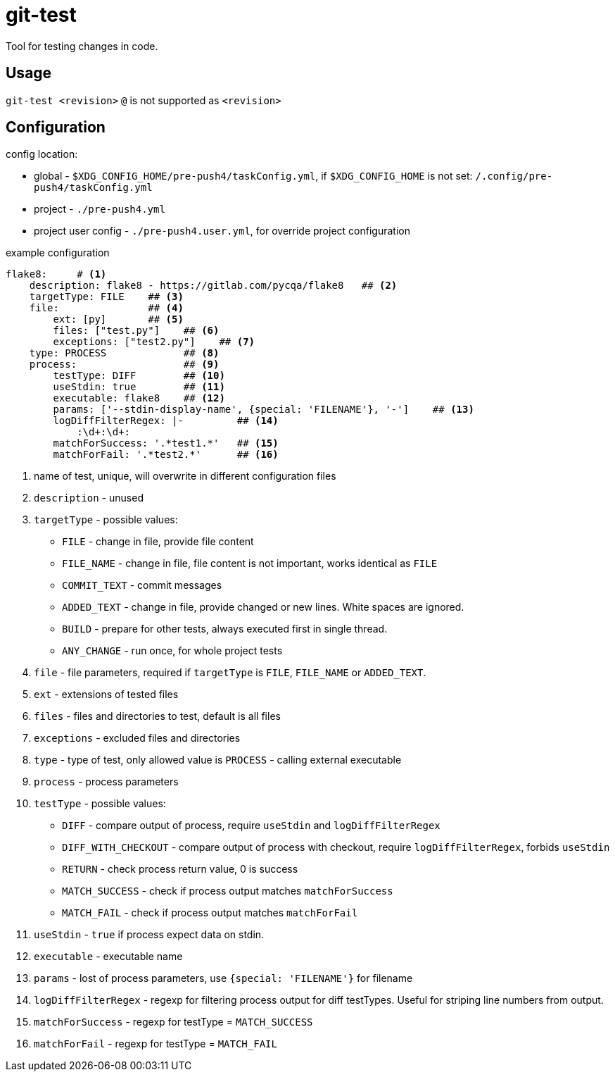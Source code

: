 = git-test
:icons: font

Tool for testing changes in code.

== Usage
`git-test <revision>`
`@` is not supported as `<revision>` 

== Configuration

.config location:
- global - `$XDG_CONFIG_HOME/pre-push4/taskConfig.yml`, if `$XDG_CONFIG_HOME` is not set: `/.config/pre-push4/taskConfig.yml`
- project - `./pre-push4.yml`
- project user config - `./pre-push4.user.yml`, for override project configuration

.example configuration
[source,perl]
----
flake8:     # <1>
    description: flake8 - https://gitlab.com/pycqa/flake8   ## <2>
    targetType: FILE    ## <3>
    file:               ## <4>
        ext: [py]       ## <5>
        files: ["test.py"]    ## <6>
        exceptions: ["test2.py"]    ## <7>
    type: PROCESS             ## <8>
    process:                  ## <9>
        testType: DIFF        ## <10>
        useStdin: true        ## <11>
        executable: flake8    ## <12>
        params: ['--stdin-display-name', {special: 'FILENAME'}, '-']    ## <13>
        logDiffFilterRegex: |-         ## <14>
            :\d+:\d+:
        matchForSuccess: '.*test1.*'   ## <15>
        matchForFail: '.*test2.*'      ## <16>
----
<1> name of test, unique, will overwrite in different configuration files
<2> `description` - unused
<3> `targetType` - possible values:
* `FILE` - change in file, provide file content
* `FILE_NAME` - change in file, file content is not important, works identical as `FILE`
* `COMMIT_TEXT` - commit messages
* `ADDED_TEXT` - change in file, provide changed or new lines. White spaces are ignored.
* `BUILD` - prepare for other tests, always executed first in single thread.
* `ANY_CHANGE` - run once, for whole project tests

<4> `file` - file parameters, required if `targetType` is `FILE`, `FILE_NAME` or `ADDED_TEXT`.
<5> `ext` - extensions of tested files
<6> `files` - files and directories to test, default is all files
<7> `exceptions` - excluded files and directories
<8> `type` - type of test, only allowed value is `PROCESS` - calling external executable
<9> `process` - process parameters
<10> `testType` - possible values:
* `DIFF` - compare output of process, require `useStdin` and `logDiffFilterRegex`
* `DIFF_WITH_CHECKOUT` - compare output of process with checkout, require `logDiffFilterRegex`, forbids `useStdin`
* `RETURN` - check process return value, 0 is success
* `MATCH_SUCCESS` - check if process output matches `matchForSuccess`
* `MATCH_FAIL` - check if process output matches `matchForFail`

<11> `useStdin` - `true` if process expect data on stdin.
<12> `executable` - executable name
<13> `params` - lost of process parameters, use `{special: 'FILENAME'}` for filename
<14> `logDiffFilterRegex` - regexp for filtering process output for diff testTypes. Useful for striping line numbers from output.
<15> `matchForSuccess` - regexp for testType = `MATCH_SUCCESS`
<16> `matchForFail` - regexp for testType = `MATCH_FAIL`
